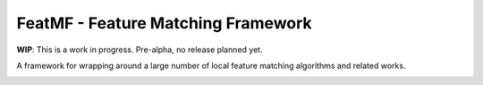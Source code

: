 FeatMF - Feature Matching Framework
=====================================

| **WIP**: This is a work in progress. Pre-alpha, no release planned yet.

A framework for wrapping around a large number of local feature matching algorithms and related works.

.. contents:: Table of Contents
    :depth: 3

.. image:: https://img.shields.io/badge/Developer-TheProjectsGuy-blue
    :target: https://github.com/TheProjectsGuy
